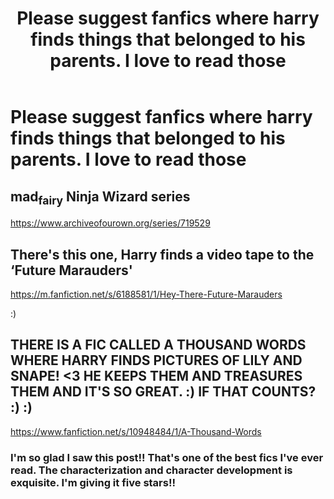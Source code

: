 #+TITLE: Please suggest fanfics where harry finds things that belonged to his parents. I love to read those

* Please suggest fanfics where harry finds things that belonged to his parents. I love to read those
:PROPERTIES:
:Author: Robin_sherbatsky156
:Score: 19
:DateUnix: 1609522736.0
:DateShort: 2021-Jan-01
:FlairText: Request
:END:

** mad_fairy Ninja Wizard series

[[https://www.archiveofourown.org/series/719529]]
:PROPERTIES:
:Author: VD909
:Score: 6
:DateUnix: 1609539438.0
:DateShort: 2021-Jan-02
:END:


** There's this one, Harry finds a video tape to the ‘Future Marauders'

[[https://m.fanfiction.net/s/6188581/1/Hey-There-Future-Marauders]]

:)
:PROPERTIES:
:Author: No_Distribution2110
:Score: 1
:DateUnix: 1609550152.0
:DateShort: 2021-Jan-02
:END:


** THERE IS A FIC CALLED A THOUSAND WORDS WHERE HARRY FINDS PICTURES OF LILY AND SNAPE! <3 HE KEEPS THEM AND TREASURES THEM AND IT'S SO GREAT. :) IF THAT COUNTS? :) :)

[[https://www.fanfiction.net/s/10948484/1/A-Thousand-Words]]
:PROPERTIES:
:Score: 1
:DateUnix: 1609548444.0
:DateShort: 2021-Jan-02
:END:

*** I'm so glad I saw this post!! That's one of the best fics I've ever read. The characterization and character development is exquisite. I'm giving it five stars!!
:PROPERTIES:
:Author: Thea_Riddle
:Score: 2
:DateUnix: 1609578600.0
:DateShort: 2021-Jan-02
:END:
